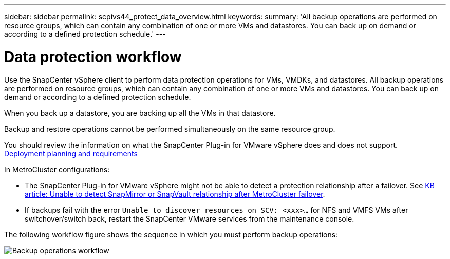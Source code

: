 ---
sidebar: sidebar
permalink: scpivs44_protect_data_overview.html
keywords:
summary: 'All backup operations are performed on resource groups, which can contain any combination of one or more VMs and datastores. You can back up on demand or according to a defined protection schedule.'
---

= Data protection workflow
:hardbreaks:
:nofooter:
:icons: font
:linkattrs:
:imagesdir: ./media/

//
// This file was created with NDAC Version 2.0 (August 17, 2020)
//
// 2020-09-09 12:24:22.670306
//

[.lead]
Use the SnapCenter vSphere client to perform data protection operations for VMs, VMDKs, and datastores. All backup operations are performed on resource groups, which can contain any combination of one or more VMs and datastores. You can back up on demand or according to a defined protection schedule.

When you back up a datastore, you are backing up all the VMs in that datastore.

Backup and restore operations cannot be performed simultaneously on the same resource group.

You should review the information on what the SnapCenter Plug-in for VMware vSphere does and does not support.
link:scpivs44_deployment_planning_and_requirements.html[Deployment planning and requirements]

In MetroCluster configurations:

* The SnapCenter Plug-in for VMware vSphere might not be able to detect a protection relationship after a failover. See https://kb.netapp.com/Advice_and_Troubleshooting/Data_Protection_and_Security/SnapCenter/Unable_to_detect_SnapMirror_or_SnapVault_relationship_after_MetroCluster_failover[KB article: Unable to detect SnapMirror or SnapVault relationship after MetroCluster failover^].

* If backups fail with the error `Unable to discover resources on SCV: <xxx>…` for NFS and VMFS VMs after switchover/switch back, restart the SnapCenter VMware services from the maintenance console.

The following workflow figure shows the sequence in which you must perform backup operations:

image:scpivs44_image13.png["Backup operations workflow"]
